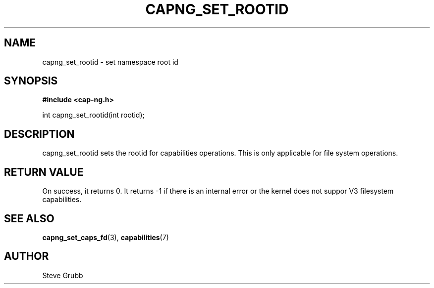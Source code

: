 .TH "CAPNG_SET_ROOTID" "3" "Sept 2020" "Red Hat" "Libcap-ng API"
.SH NAME
capng_set_rootid \- set namespace root id
.SH "SYNOPSIS"
.B #include <cap-ng.h>
.sp
int capng_set_rootid(int rootid);

.SH "DESCRIPTION"

capng_set_rootid sets the rootid for capabilities operations. This is only applicable for file system operations.

.SH "RETURN VALUE"

On success, it returns 0. It returns -1 if there is an internal error or the kernel does not suppor V3 filesystem capabilities.

.SH "SEE ALSO"

.BR capng_set_caps_fd (3),
.BR capabilities (7) 

.SH AUTHOR
Steve Grubb
